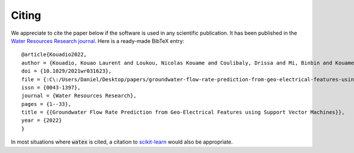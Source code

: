 .. _citing:

=============
Citing 
=============


We appreciate to cite the paper below if the software is used in any scientific publication.
It has been published in the `Water Resources Research journal <https://doi.org/10.1029/2021wr031623>`_.
Here is a ready-made BibTeX entry:

.. highlight:: none

::

	@article{Kouadio2022,
	author = {Kouadio, Kouao Laurent and Loukou, Nicolas Kouame and Coulibaly, Drissa and Mi, Binbin and Kouamelan, Serge Kouamelan and Gnoleba, Serge Pac{\^{o}}me D{\'{e}}guine and Zhang, Hongyu and XIA, Jianghai},
	doi = {10.1029/2021wr031623},
	file = {:C\:/Users/Daniel/Desktop/papers/groundwater-flow-rate-prediction-from-geo-electrical-features-using-support-vector-machines.pdf:pdf},
	issn = {0043-1397},
	journal = {Water Resources Research},
	pages = {1--33},
	title = {{Groundwater Flow Rate Prediction from Geo‐Electrical Features using Support Vector Machines}},
	year = {2022}
	}


In most situations where :code:`watex` is cited, a citation to `scikit-learn <http://scikit-learn.org/stable/>`_ would also be appropriate.

